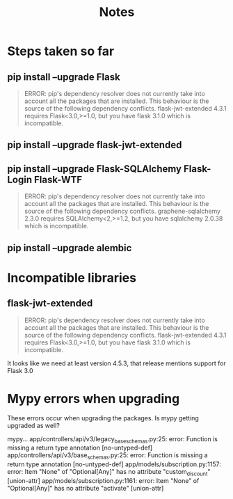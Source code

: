 #+title: Notes
#+description: Notes regarding the Flask 3 upgrade project

* Steps taken so far
** pip install --upgrade Flask
#+BEGIN_QUOTE
ERROR: pip's dependency resolver does not currently take into account all the packages that are installed. This behaviour is the source of the following dependency conflicts.
flask-jwt-extended 4.3.1 requires Flask<3.0,>=1.0, but you have flask 3.1.0 which is incompatible.
#+END_QUOTE
** pip install --upgrade flask-jwt-extended
** pip install --upgrade Flask-SQLAlchemy Flask-Login Flask-WTF
#+BEGIN_QUOTE
ERROR: pip's dependency resolver does not currently take into account all the packages that are installed. This behaviour is the source of the following dependency conflicts.
graphene-sqlalchemy 2.3.0 requires SQLAlchemy<2,>=1.2, but you have sqlalchemy 2.0.38 which is incompatible.
#+END_QUOTE
** pip install --upgrade alembic

* Incompatible libraries
** flask-jwt-extended
#+BEGIN_QUOTE
ERROR: pip's dependency resolver does not currently take into account all the packages that are installed. This behaviour is the source of the following dependency conflicts.
flask-jwt-extended 4.3.1 requires Flask<3.0,>=1.0, but you have flask 3.1.0 which is incompatible.
#+END_QUOTE

It looks like we need at least version 4.5.3, that release mentions support for Flask 3.0

* Mypy errors when upgrading
These errors occur when upgrading the packages. Is mypy getting upgraded as well?

mypy...
app/controllers/api/v3/legacy_base_schemas.py:25: error: Function is missing a return type annotation  [no-untyped-def]
app/controllers/api/v3/base_schemas.py:25: error: Function is missing a return type annotation  [no-untyped-def]
app/models/subscription.py:1157: error: Item "None" of "Optional[Any]" has no attribute "custom_discount"  [union-attr]
app/models/subscription.py:1161: error: Item "None" of "Optional[Any]" has no attribute "activate"  [union-attr]
